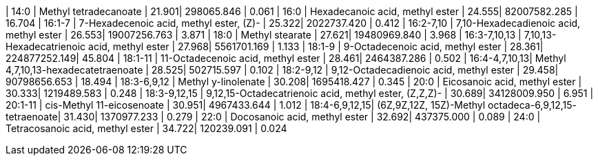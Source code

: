 | 14:0          | Methyl tetradecanoate                                  | 21.901| 298065.846   | 0.061
| 16:0          | Hexadecanoic acid, methyl ester                        | 24.555| 82007582.285 | 16.704
| 16:1-7        | 7-Hexadecenoic acid, methyl ester, (Z)-                | 25.322| 2022737.420  | 0.412
| 16:2-7,10     | 7,10-Hexadecadienoic acid, methyl ester                | 26.553| 19007256.763 | 3.871
| 18:0          | Methyl stearate                                        | 27.621| 19480969.840 | 3.968
| 16:3-7,10,13  | 7,10,13-Hexadecatrienoic acid, methyl ester            | 27.968| 5561701.169  | 1.133
| 18:1-9        | 9-Octadecenoic acid, methyl ester                      | 28.361| 224877252.149| 45.804
| 18:1-11       | 11-Octadecenoic acid, methyl ester                     | 28.461| 2464387.286  | 0.502
| 16:4-4,7,10,13| Methyl 4,7,10,13-hexadecatetraenoate                   | 28.525| 502715.597   | 0.102
| 18:2-9,12     | 9,12-Octadecadienoic acid, methyl ester                | 29.458| 90798656.653 | 18.494
| 18:3-6,9,12   | Methyl y-linolenate                                    | 30.208| 1695418.427  | 0.345
| 20:0          | Eicosanoic acid, methyl ester                          | 30.333| 1219489.583  | 0.248
| 18:3-9,12,15  | 9,12,15-Octadecatrienoic acid, methyl ester, (Z,Z,Z)-  | 30.689| 34128009.950 | 6.951
| 20:1-11       | cis-Methyl 11-eicosenoate                              | 30.951| 4967433.644  | 1.012
| 18:4-6,9,12,15| (6Z,9Z,12Z, 15Z)-Methyl octadeca-6,9,12,15- tetraenoate| 31.430| 1370977.233  | 0.279
| 22:0          | Docosanoic acid, methyl ester                          | 32.692| 437375.000   | 0.089
| 24:0          | Tetracosanoic acid, methyl ester                       | 34.722| 120239.091   | 0.024